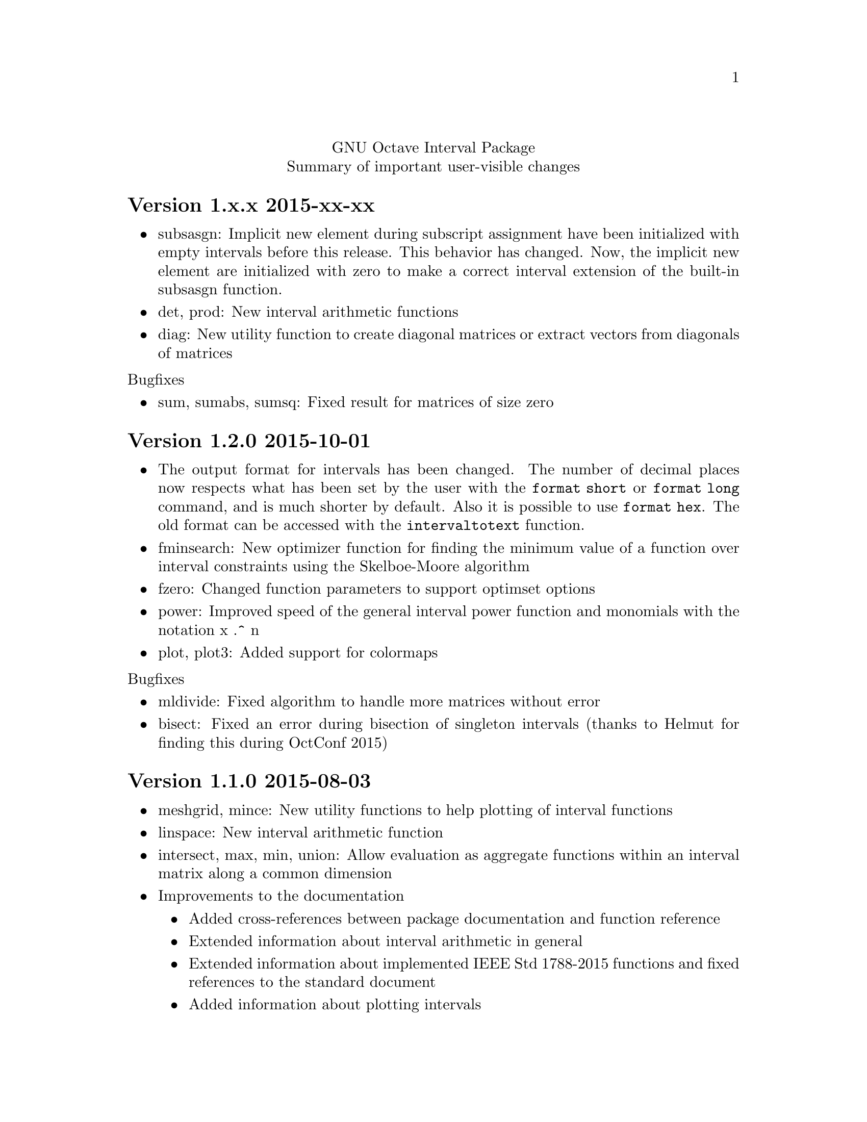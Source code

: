 \input texinfo
@setfilename NEWS
@settitle NEWS file
@documentencoding UTF-8

@c This is part of the GNU Octave Interval Package.
@c Copyright (C) 2015 Oliver Heimlich.
@c See the file COPYING for copying conditions.

@macro release{version, date}
@heading Version \version\ \date\
@end macro

@center GNU Octave Interval Package
@center Summary of important user-visible changes

@release{1.x.x, 2015-xx-xx}
@itemize
@item subsasgn: Implicit new element during subscript assignment have been initialized with empty intervals before this release.  This behavior has changed.  Now, the implicit new element are initialized with zero to make a correct interval extension of the built-in subsasgn function.
@item det, prod: New interval arithmetic functions
@item diag: New utility function to create diagonal matrices or extract vectors from diagonals of matrices
@end itemize

@noindent Bugfixes
@itemize
@item sum, sumabs, sumsq: Fixed result for matrices of size zero
@end itemize

@release{1.2.0, 2015-10-01}
@itemize
@item
    The output format for intervals has been changed.  The number of decimal places now respects what has been set by the user with the @command{format short} or @command{format long} command, and is much shorter by default.  Also it is possible to use @command{format hex}.  The old format can be accessed with the @command{intervaltotext} function.
@item
    fminsearch: New optimizer function for finding the minimum value of a function over interval constraints using the Skelboe-Moore algorithm
@item
    fzero: Changed function parameters to support optimset options
@item
    power: Improved speed of the general interval power function and monomials with the notation x .^ n
@item
    plot, plot3: Added support for colormaps
@end itemize

@noindent Bugfixes
@itemize
@item mldivide: Fixed algorithm to handle more matrices without error
@item bisect: Fixed an error during bisection of singleton intervals (thanks to Helmut for finding this during OctConf 2015)
@end itemize


@release{1.1.0, 2015-08-03}
@itemize
@item
    meshgrid, mince: New utility functions to help plotting of interval functions
@item
    linspace: New interval arithmetic function
@item
    intersect, max, min, union: Allow evaluation as aggregate functions within an interval matrix along a common dimension
@item
    Improvements to the documentation
    @itemize
    @item
        Added cross-references between package documentation and function reference
    @item
        Extended information about interval arithmetic in general
    @item
        Extended information about implemented IEEE Std 1788-2015 functions and fixed references to the standard document
    @item
        Added information about plotting intervals
    @item
        Simplified package description
    @item
        Graphics with higher resolutions, demo of interval sombrero function plot on first page, and minor style fixes
    @end itemize
@end itemize

@noindent Bugfixes
@itemize
@item plot3: Fixed plotting of interval edges when plotting several intervals at once using matrices
@end itemize

@release{1.0.0, 2015-06-13}
@itemize
@item
    IEEE Std 1788-2015, IEEE standard for interval arithmetic, was approved on June 11.  To mark the occasion, the major version number has been raised.
@item
    All interval constructors have been extended to create interval matrices from a single string.  Commas or spaces may be used as a column separator (consecutive separators are trimmed).  Semicolon and new line characters can be used as a row separator.
@item
    hdist, idist, sdist, smig: New interval numeric functions
@item
    User manual: Relicensed under GPL, added examples from the former Octave SIMP package, and various minor improvements.
@end itemize

@noindent Bugfixes
@itemize
@item mtimes: Fixed matrix-vector multiplication of decorated intervals
@item Fixed a linking error in mkoctfile that could prevent package installation (bug #45280)
@end itemize

@release{0.2.1, 2015-05-30}
@itemize
@item
    plot, plot3: New interval plotting functions.    
    Pay attention to the included examples, which can be executed with @code{demo @@infsup/plot} and @code{demo @@infsup/plot3} respectively.
@item
    polyval: New interval arithmetic algorithm
@item
    bisect: New set operation for bisecting algorithms
@item
    sinrev, cosrev, tanrev, atan2rev1, atan2rev2: Now allow non-scalar arguments
@item
    Simplified licensing: Relicensed parts of the software that were not under GPL
@item
    Updated information for citation of the package
@end itemize

@noindent Bugfixes
@itemize
@item Fixed generation of the manual in PDF format
@item subsasgn: Fixed cases where decoration could be lost (bug #42735)
@end itemize

@release{0.2.0, 2015-05-03}
@itemize
@item
    User manual included in the package, see doc/manual.texinfo
@item
    New utility functions: cat, postpad, prepad, reshape, resize
@item
    and, or: Removed deprecated functions
@item
    Improved display output for cell arrays and new function: disp
@item
    Minor performance improvements (all decorated interval functions, horzcat, vertcat)
@end itemize

@noindent Bugfixes
@itemize
@item issquare, isrow, iscolumn: Fixed compatibility issues with GNU Octave 4.0
@item cbrt: Allow negative values as parameter
@item cot: Fixed accuracy for x = 0
@item cos, csc, sec, sin: Fixed correctness in certain cases
@item Prevent multibyte characters in Microsoft Windows console
@end itemize

@release{0.1.5, 2015-04-06}
@itemize
@item
    Implicit decoration of bare intervals triggers a warning now and can be allowed or forbidden by the user.  Implicit decoration of bare interval literals is not affected.
@item
    newdec: New operation for explicit promotion of bare intervals into decorated intervals (without warning).
@item
    Decorated interval literals with illegal decoration are no longer allowed and produce NaIs.
@item
    hull: In contrast to the union function, the interval constructor is no longer considered a set operation and can create intervals with a non-trivial decoration.
@item
    setdiff, setxor: New set operations
@item
    intersect, union: Renamed set operations; the old function names (and, or) are hereby deprecated and are going to be removed in the next release.
@item
    intervaltotext, intervaltoexact: Decimal fractions no longer omit zero before the point, and unnecessary trailing decimal places can be omitted more consistently and in more cases than before (also affects console
    output).  Improved accuracy and performance with support for interval matrices.
@end itemize

@noindent Bugfixes
@itemize
@item
    mtimes, mldivide: Support for broadcasting of scalar parameters
@item
    nextout: Support for decorated intervals
@item
    An error in GNU Octave core, which could lead to lost or wrong interval decorations, no longer affects decorated intervals (bug #42735)
@item
    Some errors in the function documentation have been fixed (thanks to doctest-for-matlab and Colin's texinfo compatibility patches)
@item
    Fixed interval field access on Windows
@end itemize

@release{0.1.4, 2015-03-15}
@itemize
@item
    New interval constructors: hull, midrad
@item
    New interval arithmetic functions: cbrt, cot, coth, csc, csch, dilog, ei,
    erf, erfc, gamma, gammaln, psi, rsqrt, sec, sech
@item
    mtimes: Support for fast, less accurate evaluation using BLAS routines
@item
    mldivide, mrdivide, inv: Improved performance by using faster mtimes
@item
    infsup, infsupdec: Enabled broadcasting of scalar boundaries
@item
    rad: May compute mid and rad simultaneously
@item
    subsref: Access to interval properties using field syntax: x.inf and x.sup
@end itemize

@release{0.1.3, 2015-02-24}
@itemize
@item
    Fixed a compile error that could possibly occur during package installation
@end itemize

@release{0.1.2, 2015-02-22}
@itemize
@item
    New interval arithmetic functions: nthroot, hypot, log1p, expm1
@item
    lu: New operation for LU(P) decomposition of interval matrices
@item
    nai: New decorated interval constant
@item
    mldivide, mrdivide, inv: Greatly improved accuracy and performance of the linear solver
@item
    Improved accuracy of vector sums, dot products, pownrev, and powrev2
@item
    powrev1, powrev2, pownrev, mulrev: Now allow non-scalar arguments
@item
    overlap: Renamed one overlapping state from equal to equals
@item
    mulrevtopair: No longer available, use mulrev with two output parameters for two-output division
@item
    setdec: No longer available, use infsupdec instead
@item
    Small performance improvements
@end itemize

@noindent Bugfixes
@itemize
@item
    Compatibility with GNU Octave 4.0 (bug #43925)
@item
    Build problems during package installation with environment variables
@item
    iscommoninterval: The decorated variant must return true for common intervals without com decoration
@item
    eq: The decorated variant must not consider the decoration value
@item
    Several decorated functions: When evaluated on a subset of the function's domain, the result's decoration must be dac if the function's restriction to that subset is continuous
@item
    Decorated boolean functions: Must return false when evaluated on NaI input
@item
    Interval constructors: A PossibleUndefined warning must be issued if an interval is created from two very close decimal numbers (which can not be separated in the floating-point context) where the lower boundary is greater than the upper boundary when compared with infinite precision
@item
    Interval constructors: NaNs must produce empty intervals
@item
    Decorated interval constructor: Illegal decorations for empty intervals must be adjusted to trv, and illegal decoration com for unbounded intervals must be adjusted to dac.
@item
    cancelminus/cancelplus: The functions returned wrong results if the interval widths could not be compared in double-precision
@item
    cos: Accuracy for x = [0] improved
@item
    pow, powrev1, powrev2: The function must be defined for x = 0 and y > 0
@item
    All reverse operations: Must return a trivial decoration information at best (the only exception is mulrev)
@end itemize

@release{0.1.1, 2015-02-01}
@itemize
@item
    Increased speed of computation for large matrices
@item
    Improved performance for fma and dot
@item
    mpfr_vector_dot_d: Changed syntax for faster computation on intervals
@item
    Decorated versions of mtimes, mldivide, mpower, inv and reduction operations sum, dot, subabs, subsquare
@item
    Renamed function sumsquare to sumsq in accordance with GNU Octave function names
@item
    New function: fzero for finding all roots of an interval arithmetic function
@end itemize

@noindent Bugfixes
@itemize
@item
    nextout: Function returned wrong results
@item
    exacttointerval: Now produces bare intervals instead of decorated intervals in conformance with IEEE P1788
@item
    atanh: Function returned wrong results for ±1
@item
    dot: Function returned wrong results for some inputs
@item
    fma: Function returned wrong results for some inputs
@item
    infsup: Function returned wrong interval boundaries for decimal numbers, function failed on mixed numerical and string boundaries in single cell array parameter
@item
    mulrevtopair: Fixed order of operands in conformance with IEEE P1788 and wrong results when evaluated on intervals that contain zero
@end itemize

@release{0.1.0, 2015-01-21}
@itemize
@item
    Initial release version, which already contains all required operations of the preliminary standard document IEEE P1788.
@end itemize

@bye
